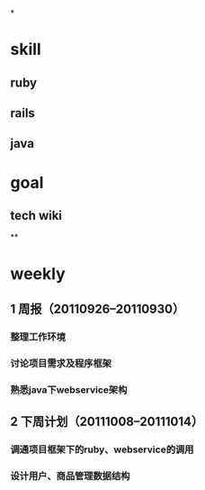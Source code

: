 *
* skill
** ruby
** rails
** java
* goal
** tech wiki
**

* weekly
** 1 周报（20110926--20110930）
*** 整理工作环境
*** 讨论项目需求及程序框架
*** 熟悉java下webservice架构
** 2 下周计划（20111008--20111014）
*** 调通项目框架下的ruby、webservice的调用
*** 设计用户、商品管理数据结构
